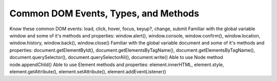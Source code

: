 Common DOM Events, Types, and Methods
=====================================

Know these common DOM events: load, click, hover, focus, keyup?, change, submit
Familiar with the global variable window and some of it's methods and properties: window.alert(), window.console, window.confirm(), window.location, window.history, window.back(), window.close()
Familiar with the global variable document and some of it's methods and properties: document.getElementById(), document.getElementsByTagName(), document.getElementsByTagName(), document.querySelector(), document.querySelectorAll(), document.write()
Able to use Node method node.appendChild()
Able to use Element methods and properties: element.innerHTML, element.style, element.getAttribute(), element.setAttribute(), element.addEventListener()